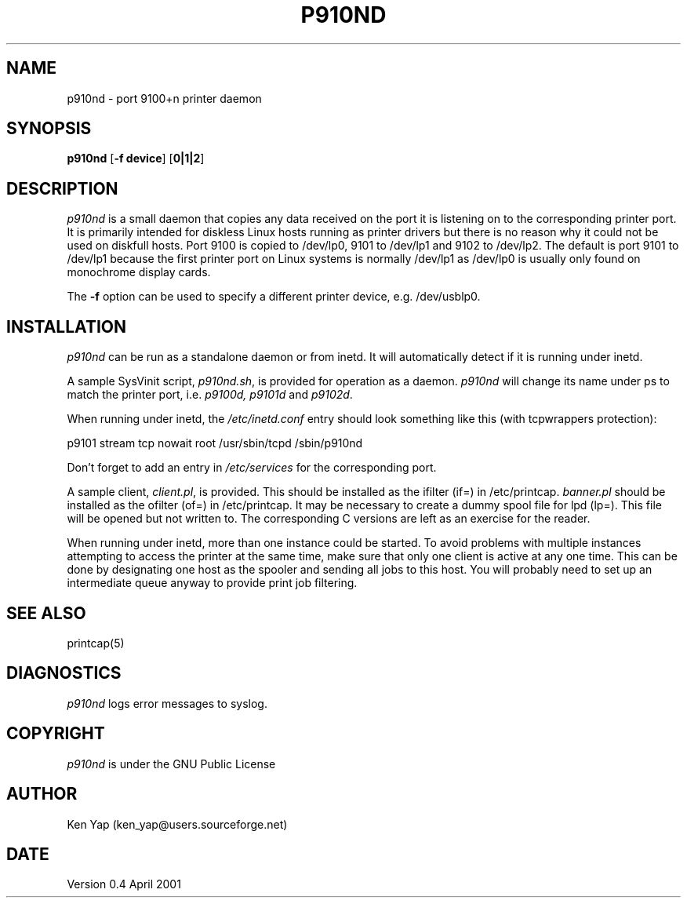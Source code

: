 .TH P910ND 8 "06 April 2001"
.SH NAME
p910nd \- port 9100+n printer daemon
.SH SYNOPSIS
.B p910nd
[\fB-f device\fR]
[\fB0|1|2\fR]
.SH DESCRIPTION
.I p910nd
is a small daemon that copies any data received on the port
it is listening on to the corresponding printer port.
It is primarily intended for diskless Linux hosts running as printer drivers
but there is no reason why it could not be used on diskfull hosts.
Port 9100 is copied to /dev/lp0, 9101 to /dev/lp1 and 9102 to /dev/lp2.
The default is port 9101 to /dev/lp1 because the first printer port
on Linux systems is normally /dev/lp1 as /dev/lp0 is usually only
found on monochrome display cards.
.LP
The \fB-f\fR option can be used to specify a different printer device,
e.g. /dev/usblp0.
.SH INSTALLATION
.I p910nd
can be run as a standalone daemon or from inetd.
It will automatically detect if it is running under inetd.
.LP
A sample SysVinit script,
.IR p910nd.sh ,
is provided for operation as a daemon.
.I p910nd
will change its name under ps to match the printer port, i.e.
.I p9100d, p9101d
and
.IR p9102d .
.LP
When running under inetd, the
.I /etc/inetd.conf
entry should look something like this (with tcpwrappers protection):
.sp
.nf
p9101 stream tcp nowait root /usr/sbin/tcpd /sbin/p910nd
.fi
.sp
Don't forget to add an entry in
.I /etc/services
for the corresponding port.
.LP
A sample client,
.IR client.pl ,
is provided.
This should be installed as the ifilter (if=) in /etc/printcap.
.I banner.pl
should be installed as the ofilter (of=) in /etc/printcap.
It may be necessary to create a dummy spool file for lpd (lp=).
This file will be opened but not written to.
The corresponding C versions are left as an exercise for the reader.
.LP
When running under inetd, more than one instance could be started.
To avoid problems with multiple instances attempting to access the
printer at the same time, make sure that only one client is active
at any one time. This can be done by designating one host as the
spooler and sending all jobs to this host. You will probably
need to set up an intermediate queue anyway to provide print job filtering.
.SH "SEE ALSO"
printcap(5)
.SH DIAGNOSTICS
.I p910nd
logs error messages to syslog.
.SH COPYRIGHT
.I p910nd
is under the GNU Public License
.SH AUTHOR
Ken Yap (ken_yap@users.sourceforge.net)
.SH DATE
Version 0.4 April 2001
